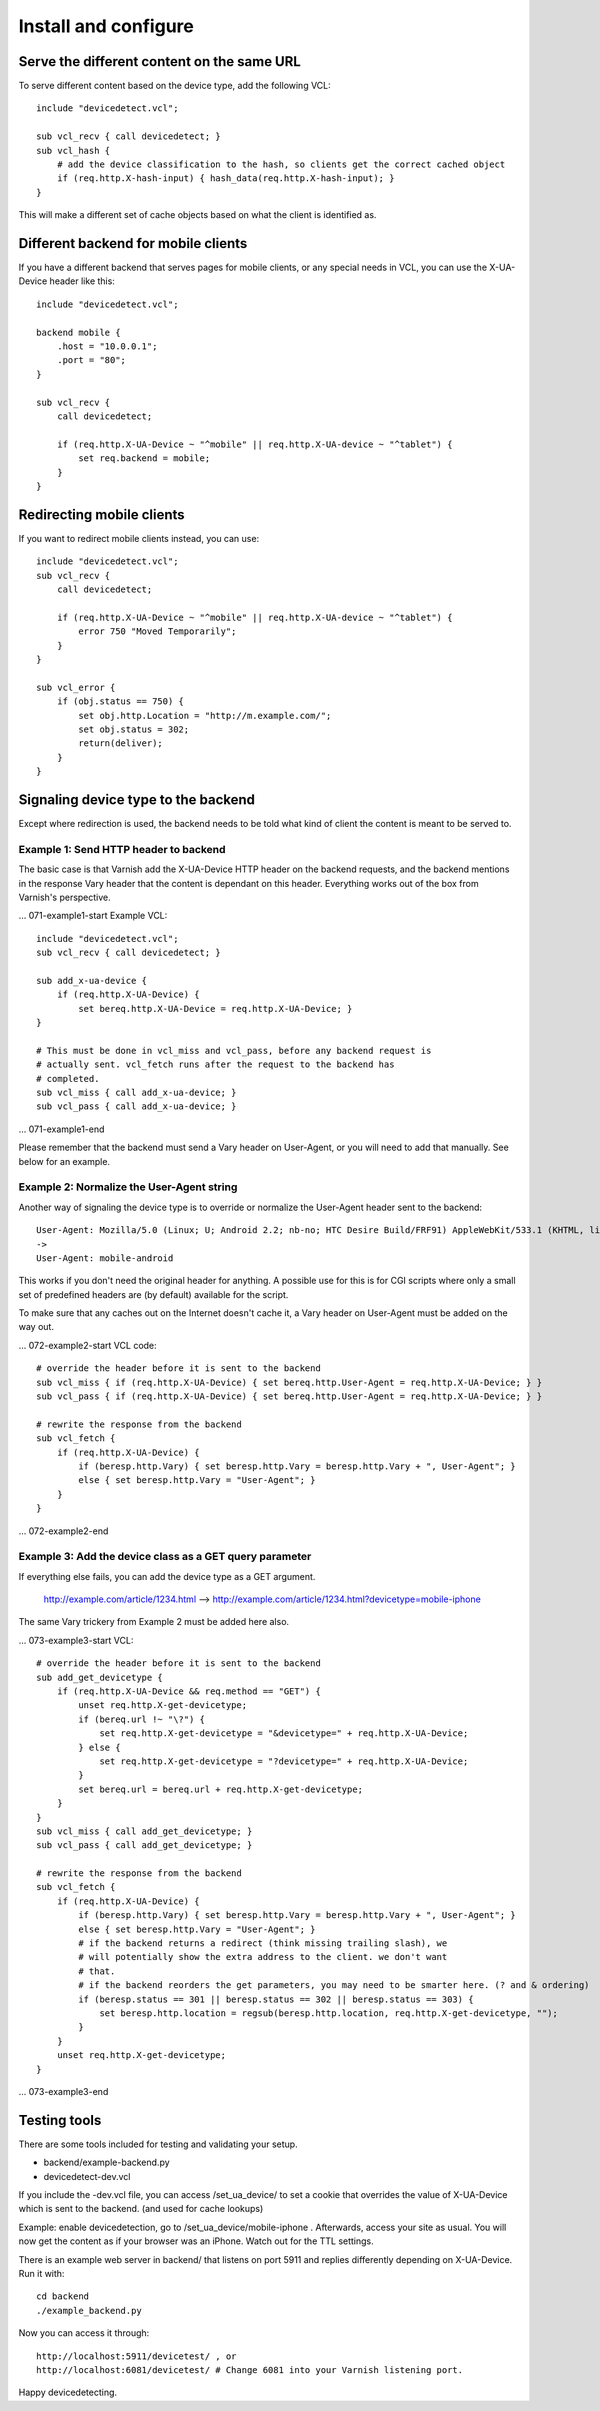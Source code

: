 =====================
Install and configure
=====================

Serve the different content on the same URL
-------------------------------------------

To serve different content based on the device type, add the following VCL::

    include "devicedetect.vcl";

    sub vcl_recv { call devicedetect; }
    sub vcl_hash {
        # add the device classification to the hash, so clients get the correct cached object
        if (req.http.X-hash-input) { hash_data(req.http.X-hash-input); }
    }

This will make a different set of cache objects based on what the client is identified as.


Different backend for mobile clients
------------------------------------

If you have a different backend that serves pages for mobile clients, or any special needs in VCL, you can use the X-UA-Device header like this::

    include "devicedetect.vcl";

    backend mobile {
        .host = "10.0.0.1";
        .port = "80";
    }

    sub vcl_recv {
        call devicedetect;

        if (req.http.X-UA-Device ~ "^mobile" || req.http.X-UA-device ~ "^tablet") {
            set req.backend = mobile;
        }
    }

Redirecting mobile clients
--------------------------

If you want to redirect mobile clients instead, you can use::

    include "devicedetect.vcl";
    sub vcl_recv {
        call devicedetect;

        if (req.http.X-UA-Device ~ "^mobile" || req.http.X-UA-device ~ "^tablet") {
            error 750 "Moved Temporarily";
        }
    }
     
    sub vcl_error {
        if (obj.status == 750) {
            set obj.http.Location = "http://m.example.com/";
            set obj.status = 302;
            return(deliver);
        }
    }

Signaling device type to the backend
------------------------------------

Except where redirection is used, the backend needs to be told what kind of 
client the content is meant to be served to.

Example 1: Send HTTP header to backend
''''''''''''''''''''''''''''''''''''''

The basic case is that Varnish add the X-UA-Device HTTP header on the 
backend requests, and the backend mentions in the response Vary header that the
content is dependant on this header. Everything works out of the box from 
Varnish's perspective.

... 071-example1-start
Example VCL::

    include "devicedetect.vcl";
    sub vcl_recv { call devicedetect; }

    sub add_x-ua-device {
        if (req.http.X-UA-Device) { 
            set bereq.http.X-UA-Device = req.http.X-UA-Device; }
    }
    
    # This must be done in vcl_miss and vcl_pass, before any backend request is
    # actually sent. vcl_fetch runs after the request to the backend has
    # completed.
    sub vcl_miss { call add_x-ua-device; }
    sub vcl_pass { call add_x-ua-device; }
... 071-example1-end

Please remember that the backend must send a Vary header on User-Agent, or you will need to add that manually. See below for an example.


Example 2: Normalize the User-Agent string
''''''''''''''''''''''''''''''''''''''''''

Another way of signaling the device type is to override or normalize the
User-Agent header sent to the backend::

    User-Agent: Mozilla/5.0 (Linux; U; Android 2.2; nb-no; HTC Desire Build/FRF91) AppleWebKit/533.1 (KHTML, like Gecko) Version/4.0 Mobile Safari/533.1
    ->
    User-Agent: mobile-android

This works if you don't need the original header for anything. A possible use
for this is for CGI scripts where only a small set of predefined headers are
(by default) available for the script.

To make sure that any caches out on the Internet doesn't cache it, a Vary header
on User-Agent must be added on the way out.

... 072-example2-start
VCL code::

    # override the header before it is sent to the backend
    sub vcl_miss { if (req.http.X-UA-Device) { set bereq.http.User-Agent = req.http.X-UA-Device; } }
    sub vcl_pass { if (req.http.X-UA-Device) { set bereq.http.User-Agent = req.http.X-UA-Device; } }

    # rewrite the response from the backend
    sub vcl_fetch {
        if (req.http.X-UA-Device) {
            if (beresp.http.Vary) { set beresp.http.Vary = beresp.http.Vary + ", User-Agent"; }
            else { set beresp.http.Vary = "User-Agent"; }
        }
    }
... 072-example2-end

Example 3: Add the device class as a GET query parameter
''''''''''''''''''''''''''''''''''''''''''''''''''''''''

If everything else fails, you can add the device type as a GET argument. 

    http://example.com/article/1234.html --> http://example.com/article/1234.html?devicetype=mobile-iphone

The same Vary trickery from Example 2 must be added here also.

... 073-example3-start
VCL::

    # override the header before it is sent to the backend
    sub add_get_devicetype { 
        if (req.http.X-UA-Device && req.method == "GET") {
            unset req.http.X-get-devicetype;
            if (bereq.url !~ "\?") {
                set req.http.X-get-devicetype = "&devicetype=" + req.http.X-UA-Device;
            } else { 
                set req.http.X-get-devicetype = "?devicetype=" + req.http.X-UA-Device;
            }
            set bereq.url = bereq.url + req.http.X-get-devicetype;
        }
    }
    sub vcl_miss { call add_get_devicetype; }
    sub vcl_pass { call add_get_devicetype; }

    # rewrite the response from the backend
    sub vcl_fetch {
        if (req.http.X-UA-Device) {
            if (beresp.http.Vary) { set beresp.http.Vary = beresp.http.Vary + ", User-Agent"; }
            else { set beresp.http.Vary = "User-Agent"; }
            # if the backend returns a redirect (think missing trailing slash), we
            # will potentially show the extra address to the client. we don't want
            # that.
            # if the backend reorders the get parameters, you may need to be smarter here. (? and & ordering)
            if (beresp.status == 301 || beresp.status == 302 || beresp.status == 303) {
                set beresp.http.location = regsub(beresp.http.location, req.http.X-get-devicetype, "");
            }
        }
        unset req.http.X-get-devicetype;
    }

... 073-example3-end


Testing tools
-------------

There are some tools included for testing and validating your setup.

* backend/example-backend.py 
* devicedetect-dev.vcl

If you include the -dev.vcl file, you can access /set_ua_device/ to set a
cookie that overrides the value of X-UA-Device which is sent to the backend.
(and used for cache lookups)

Example: enable devicedetection, go to /set_ua_device/mobile-iphone .
Afterwards, access your site as usual. You will now get the content as if your
browser was an iPhone. Watch out for the TTL settings.

There is an example web server in backend/ that listens on port 5911 and replies
differently depending on X-UA-Device. Run it with::

    cd backend
    ./example_backend.py

Now you can access it through::
   
    http://localhost:5911/devicetest/ , or
    http://localhost:6081/devicetest/ # Change 6081 into your Varnish listening port.

Happy devicedetecting.

